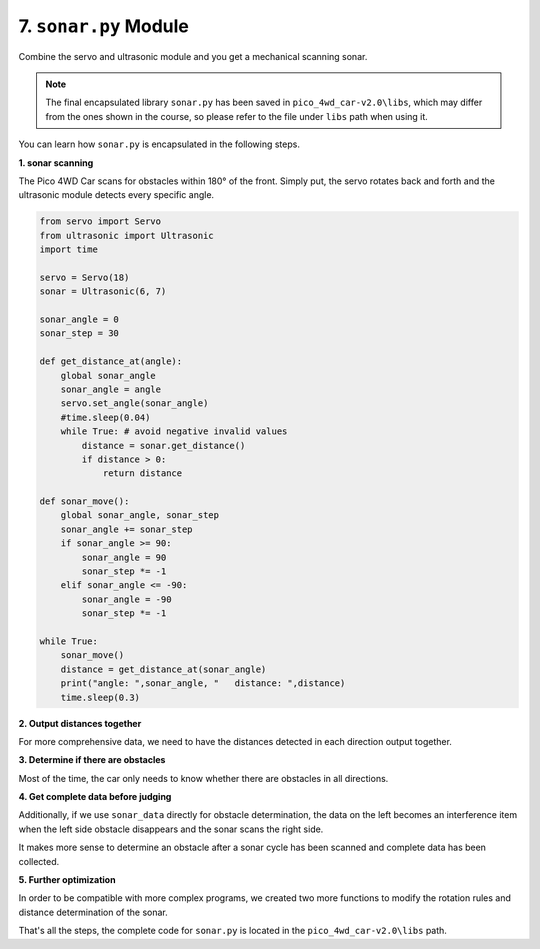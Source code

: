 7. ``sonar.py`` Module
==========================

Combine the servo and ultrasonic module and you get a mechanical scanning sonar.

.. note::

    The final encapsulated library ``sonar.py`` has been saved in ``pico_4wd_car-v2.0\libs``, which may differ from the ones shown in the course, so please refer to the file under ``libs`` path when using it.

You can learn how ``sonar.py`` is encapsulated in the following steps.

**1. sonar scanning**

The Pico 4WD Car scans for obstacles within 180° of the front. Simply put, the servo rotates back and forth and the ultrasonic module detects every specific angle.

.. code-block:: python

    from servo import Servo
    from ultrasonic import Ultrasonic
    import time

    servo = Servo(18)
    sonar = Ultrasonic(6, 7)

    sonar_angle = 0
    sonar_step = 30

    def get_distance_at(angle):
        global sonar_angle
        sonar_angle = angle
        servo.set_angle(sonar_angle)
        #time.sleep(0.04)
        while True: # avoid negative invalid values
            distance = sonar.get_distance()
            if distance > 0:
                return distance

    def sonar_move():
        global sonar_angle, sonar_step
        sonar_angle += sonar_step
        if sonar_angle >= 90:
            sonar_angle = 90
            sonar_step *= -1
        elif sonar_angle <= -90:
            sonar_angle = -90
            sonar_step *= -1 

    while True:
        sonar_move()
        distance = get_distance_at(sonar_angle)
        print("angle: ",sonar_angle, "   distance: ",distance)
        time.sleep(0.3)

**2. Output distances together**

For more comprehensive data, we need to have the distances detected in each direction output together.

.. code-block:: python
    :emphasize-lines: 14,15,16,41,42,43,44,45,46,47

    from servo import Servo
    from ultrasonic import Ultrasonic
    import time

    servo = Servo(18)
    sonar = Ultrasonic(6, 7)

    sonar_angle = 0
    sonar_step = 30

    sonar_MAX_ANGLE = 90
    sonar_MIN_ANGLE = -90

    sonar_data =[]
    for i in range((sonar_MAX_ANGLE-sonar_MIN_ANGLE)/sonar_step+1):
        sonar_data.append(None)

    def get_distance_at(angle):
        global sonar_angle
        sonar_angle = angle
        servo.set_angle(sonar_angle)
        #time.sleep(0.04)
        while True: # avoid negative invalid values
            distance = sonar.get_distance()
            if distance > 0:
                return distance

    def sonar_move():
        global sonar_angle, sonar_step
        if sonar_angle >= sonar_MAX_ANGLE:
            sonar_angle = sonar_MAX_ANGLE
            sonar_step = -abs(sonar_step)
        elif sonar_angle <= sonar_MIN_ANGLE:
            sonar_angle = sonar_MIN_ANGLE
            sonar_step = abs(sonar_step)
        sonar_angle += sonar_step

    def mapping(x, in_min, in_max, out_min, out_max):
        return (x - in_min) * (out_max - out_min) / (in_max - in_min) + out_min

    def sonar_scan():
        global sonar_data
        sonar_move()
        distance = get_distance_at(sonar_angle)
        index= int(mapping(sonar_angle, sonar_MIN_ANGLE, sonar_MAX_ANGLE, 0, len(sonar_data)-1))
        sonar_data[index]=distance
        return sonar_data

    while True:
        print(sonar_scan())
        time.sleep(0.3)

**3. Determine if there are obstacles**

Most of the time, the car only needs to know whether there are obstacles in all directions.   

.. code-block:: python
    :emphasize-lines: 13,52,53

    from servo import Servo
    from ultrasonic import Ultrasonic
    import time

    servo = Servo(18)
    sonar = Ultrasonic(6, 7)

    sonar_angle = 0
    sonar_step = 30

    sonar_MAX_ANGLE = 90
    sonar_MIN_ANGLE = -90
    sonar_REFERENCE = 20

    sonar_data =[]
    for i in range((sonar_MAX_ANGLE-sonar_MIN_ANGLE)/sonar_step+1):
        sonar_data.append(None)

    def get_distance_at(angle):
        global sonar_angle
        sonar_angle = angle
        servo.set_angle(sonar_angle)
        #time.sleep(0.04)
        while True: # avoid negative invalid values
            distance = sonar.get_distance()
            if distance > 0:
                return distance

    def sonar_move():
        global sonar_angle, sonar_step
        if sonar_angle >= sonar_MAX_ANGLE:
            sonar_angle = sonar_MAX_ANGLE
            sonar_step = -abs(sonar_step)
        elif sonar_angle <= sonar_MIN_ANGLE:
            sonar_angle = sonar_MIN_ANGLE
            sonar_step = abs(sonar_step)
        sonar_angle += sonar_step

    def get_sonar_status(distance):
        if distance > sonar_REFERENCE:
            return 1
        else:
            return 0

    def mapping(x, in_min, in_max, out_min, out_max):
        return (x - in_min) * (out_max - out_min) / (in_max - in_min) + out_min

    def sonar_scan():
        global sonar_data
        sonar_move()
        distance = get_distance_at(sonar_angle)
        index= int(mapping(sonar_angle, sonar_MIN_ANGLE, sonar_MAX_ANGLE, 0, len(sonar_data)-1))
        status=get_sonar_status(distance)
        sonar_data[index]=status
        return sonar_data

    while True:
        print(sonar_scan())
        time.sleep(0.1)

**4. Get complete data before judging**

Additionally, if we use ``sonar_data`` directly for obstacle determination, the data on the left becomes an interference item when the left side obstacle disappears and the sonar scans the right side.

It makes more sense to determine an obstacle after a sonar cycle has been scanned and complete data has been collected.

.. code-block:: python
    :emphasize-lines: 14,15,16,17,20,21

    from servo import Servo
    from ultrasonic import Ultrasonic
    import time

    ...

    def sonar_scan():
        global sonar_data
        sonar_move()
        distance = get_distance_at(sonar_angle)
        index=int(mapping(sonar_angle, sonar_MIN_ANGLE, sonar_MAX_ANGLE, 0, len(sonar_data)-1))
        status=get_sonar_status(distance)
        sonar_data[index]=status
        if (index == 0 or index == len(sonar_data)-1) and None not in sonar_data:
            return sonar_angle,distance,sonar_data
        else:
            return sonar_angle,distance,status

    while True:
        _,_,result = sonar_scan()
        if type(result) is not int:
            print(result)
        time.sleep(0.1)


**5. Further optimization**

In order to be compatible with more complex programs, we created two more functions to modify the rotation rules and distance determination of the sonar.

.. code-block:: python
    :emphasize-lines: 8,33,40,41

    from servo import Servo
    from ultrasonic import Ultrasonic
    import time

    ...
    ...

    def set_sonar_scan_config(scan_range=None,step=None):
        global sonar_MAX_ANGLE, sonar_MIN_ANGLE, sonar_angle, sonar_step, sonar_data
        
        # update changed
        item = 0
        if scan_range is None or scan_range is sonar_MAX_ANGLE-sonar_MIN_ANGLE:
            item+=1
        else:
            sonar_MAX_ANGLE = int(scan_range / 2)
            sonar_MIN_ANGLE = sonar_MAX_ANGLE-scan_range
        if step is None or abs(sonar_step) is abs(step):
            item+=1
        else:
            sonar_step=int(step)
        if item is 2: # if nothing change, return
            return
        
        # re-create the data list
        sonar_data =[]
        for i in range(scan_range/abs(sonar_step) +1):
            sonar_data.append(None)
        
        sonar_angle=0
        servo.set_angle(sonar_angle)

    def set_sonar_reference(ref):
        global sonar_REFERENCE
        sonar_REFERENCE = int(ref)


    if __name__ == '__main__':
        try:
            set_sonar_scan_config(180,30)
            set_sonar_reference(20)
            while True:
                _,_,status = sonar_scan()
                if type(status) is not int:
                    print(status)
                time.sleep(0.1)
        finally:
            servo.set_angle(0)


That's all the steps, the complete code for ``sonar.py`` is located in the ``pico_4wd_car-v2.0\libs`` path.